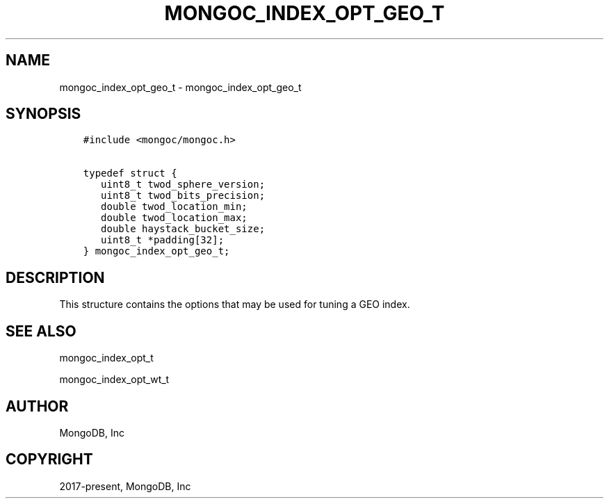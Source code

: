 .\" Man page generated from reStructuredText.
.
.TH "MONGOC_INDEX_OPT_GEO_T" "3" "Aug 13, 2019" "1.15.0" "MongoDB C Driver"
.SH NAME
mongoc_index_opt_geo_t \- mongoc_index_opt_geo_t
.
.nr rst2man-indent-level 0
.
.de1 rstReportMargin
\\$1 \\n[an-margin]
level \\n[rst2man-indent-level]
level margin: \\n[rst2man-indent\\n[rst2man-indent-level]]
-
\\n[rst2man-indent0]
\\n[rst2man-indent1]
\\n[rst2man-indent2]
..
.de1 INDENT
.\" .rstReportMargin pre:
. RS \\$1
. nr rst2man-indent\\n[rst2man-indent-level] \\n[an-margin]
. nr rst2man-indent-level +1
.\" .rstReportMargin post:
..
.de UNINDENT
. RE
.\" indent \\n[an-margin]
.\" old: \\n[rst2man-indent\\n[rst2man-indent-level]]
.nr rst2man-indent-level -1
.\" new: \\n[rst2man-indent\\n[rst2man-indent-level]]
.in \\n[rst2man-indent\\n[rst2man-indent-level]]u
..
.SH SYNOPSIS
.INDENT 0.0
.INDENT 3.5
.sp
.nf
.ft C
#include <mongoc/mongoc.h>

typedef struct {
   uint8_t twod_sphere_version;
   uint8_t twod_bits_precision;
   double twod_location_min;
   double twod_location_max;
   double haystack_bucket_size;
   uint8_t *padding[32];
} mongoc_index_opt_geo_t;
.ft P
.fi
.UNINDENT
.UNINDENT
.SH DESCRIPTION
.sp
This structure contains the options that may be used for tuning a GEO index.
.SH SEE ALSO
.sp
mongoc_index_opt_t
.sp
mongoc_index_opt_wt_t
.SH AUTHOR
MongoDB, Inc
.SH COPYRIGHT
2017-present, MongoDB, Inc
.\" Generated by docutils manpage writer.
.
